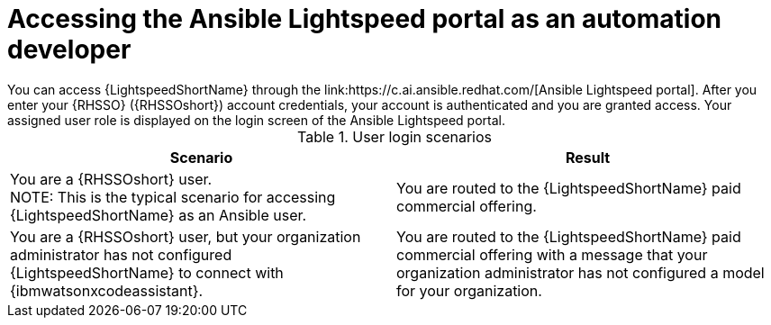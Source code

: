 :_content-type: CONCEPT

[id="log-into-portal-auto-dev_{context}"]

= Accessing the Ansible Lightspeed portal as an automation developer
You can access {LightspeedShortName} through the link:https://c.ai.ansible.redhat.com/[Ansible Lightspeed portal]. After you enter your {RHSSO} ({RHSSOshort}) account credentials, your account is authenticated and you are granted access. Your assigned user role is displayed on the login screen of the Ansible Lightspeed portal. 

.User login scenarios
[cols="50%,50%",options="header"]
|====
| *Scenario* | *Result*
|You are a {RHSSOshort} user. +
NOTE: This is the typical scenario for accessing {LightspeedShortName} as an Ansible user.| You are routed to the {LightspeedShortName} paid commercial offering.
|You are a {RHSSOshort} user, but your organization administrator has not configured {LightspeedShortName} to connect with {ibmwatsonxcodeassistant}.| You are routed to the {LightspeedShortName} paid commercial offering with a message that your organization administrator has not configured a model for your organization.
|====
